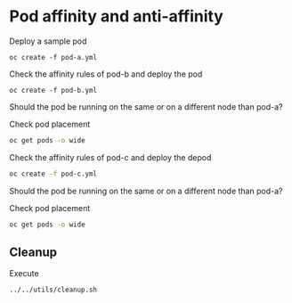 * Pod affinity and anti-affinity

  Deploy a sample pod

  #+begin_src
oc create -f pod-a.yml
  #+end_src

  Check the affinity rules of pod-b and deploy the pod

  #+begin_src
oc create -f pod-b.yml
  #+end_src

  Should the pod be running on the same or on a different node than pod-a?

  Check pod placement

  #+begin_src sh
oc get pods -o wide
  #+end_src

  Check the affinity rules of pod-c and deploy the depod

  #+begin_src sh
oc create -f pod-c.yml
  #+end_src

  Should the pod be running on the same or on a different node than pod-a?

  Check pod placement

  #+begin_src sh
oc get pods -o wide
  #+end_src

** Cleanup

   Execute

   #+begin_src
../../utils/cleanup.sh
   #+end_src
